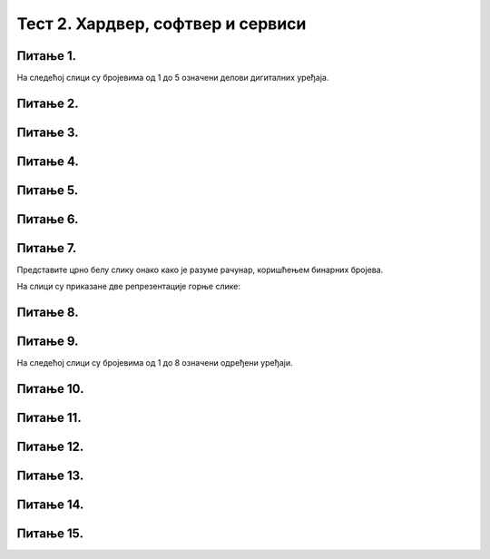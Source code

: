 Тест 2. Хардвер, софтвер и сервиси
==================================

Питање 1.
~~~~~~~~~

На следећој слици су бројевима од 1 до 5 означени делови дигиталних уређаја.

.. image:: ../../_images/L2S18.png
    :align: center
    :width: 700px

.. dragndrop:: L2P6
    :feedback: Tвој одговор није тачан. Покушај поново!
    :match_1: Графичка картица|||1
    :match_2: Хард диск|||2
    :match_3: Матична плоча|||3
    :match_4: Процесор|||4
    :match_5: РАМ|||5

    На основу горње слике појединачних делова дигиталног уређаја споји одговарајуће појмове са бројевима од 1 до 5.

Питање 2.
~~~~~~~~~

.. fillintheblank:: L2P8

    Ако се један знак текстуалног документа чува као 1 бит. Колико ће заузети меморије текст "Понедељак" у текстуалном документу. Унеси решење.

    Одговор: |blank|

    - :9: Тачно
      :x: Одговор није тачан.

Питање 3.
~~~~~~~~~

.. mchoice:: L2P9
    :multiple_answers:
    :answer_a: Графичка картица
    :feedback_a: Тачно    
    :answer_b: Звучна картица
    :feedback_b: Нетачно    
    :answer_c: Матична плоча
    :feedback_c: Нетачно
    :answer_d: Хард диск
    :feedback_d: Нетачно
    :answer_e: Меморија
    :feedback_e: Нетачно 
    :correct: а

    Како се назива уређај - картица која је задужена да креира и контролише слику која се приказује на екрану.

Питање 4.
~~~~~~~~~

.. mchoice:: L2P10
    :multiple_answers:
    :answer_a: да извршава наредбе и обрађује податке.
    :feedback_a: Тачно    
    :answer_b: да чува податке и програме.
    :feedback_b: Нетачно    
    :answer_c: да трајно чува податке и програме.
    :feedback_c: Нетачно
    :answer_d: да повезује све делове у складну целину.
    :feedback_d: Нетачно
    :answer_e: да обезбеђује да чујемо звук.
    :feedback_e: Нетачно 
    :correct: а

    Која је улога процесора?

Питање 5.
~~~~~~~~~

.. fillintheblank:: L2P11

    Како се називају физички делови (компоненте) рачунара или дигиталних уређаја. Унеси решење малим словима ћириличким писмом.

    Одговор: |blank|

    - :хардвер: Тачно
      :x: Одговор није тачан.


Питање 6.
~~~~~~~~~

.. mchoice:: L2P12
    :multiple_answers:
    :answer_a: Графичка картица
    :feedback_a: Нетачно    
    :answer_b: Звучна картица
    :feedback_b: Нетачно    
    :answer_c: Матична плоча
    :feedback_c: Нетачно
    :answer_d: Хард диск
    :feedback_d: Тачно
    :answer_e: Меморија
    :feedback_e: Нетачно 
    :correct: d

    Како се назива уређај за трајно чување података и програма?

Питање 7.
~~~~~~~~~

Представите црно белу слику онако како је разуме рачунар, коришћењем бинарних бројева. 

.. image:: ../../_images/L2S12.png
    :width: 300px
    :align: center 

На слици су приказане две репрезентације горње слике:

.. image:: ../../_images/L2S19.png
    :width: 600px
    :align: center 

.. fillintheblank:: L2P13

    Унеси редни број слике која представља праву репрезентацију горње слике. 

    Одговор: |blank|

    - :1: Тачно
      :x: Одговор није тачан. 
   
Питање 8.
~~~~~~~~~

.. mchoice:: L2P14
    :multiple_answers:
    :answer_a: десимални
    :feedback_a: Нетачно    
    :answer_b: бинарни
    :feedback_b: Тачно    
    :answer_c: декадни
    :feedback_c: Нетачно
    :answer_d: бинарни и декадни
    :feedback_d: Нетачно
    :correct: b

    У ком облику морају бити подаци да би рачунар могао да их обрађује?

Питање 9.
~~~~~~~~~

На следећој слици су бројевима од 1 до 8 означени одређени уређаји.

.. image:: ../../_images/L2S17.png
    :align: center
    :width: 700px

.. dragndrop:: L2P15
    :feedback: Tвој одговор није тачан. Покушај поново!
    :match_1: Монитор|||1
    :match_2: Миш|||2
    :match_3: Лаптоп рачунар|||3
    :match_4: Штампач|||4
    :match_5: Тастатура|||5
    :match_6: Кућиште|||6
    :match_7: Веб-камера|||7
    :match_8: Звучници|||8

    На основу горње слике уређаја споји одговарајуће појмове са бројевима од 1 до 8.

Питање 10.
~~~~~~~~~~

.. fillintheblank:: L2P16

    Како се назива број пиксела од којих је сачињена нека слика. Унеси решење малим словима ћириличким писмом.

    Одговор: |blank|

    - :резолуција: Тачно
      :x: Одговор није тачан.

Питање 11.
~~~~~~~~~~

.. fillintheblank:: L2P17

    Како се назива уређај који се користи за унос текста, бројева, знакова и инструкција. Унеси решење малим словима ћириличким писмом.

    Одговор: |blank|

    - :тастатура: Тачно
      :x: Одговор није тачан.

Питање 12.
~~~~~~~~~~

.. mchoice:: L2P18
    :multiple_answers:
    :answer_a: Софтвер
    :feedback_a: Нетачно    
    :answer_b: Оперативни систем
    :feedback_b: Тачно    
    :answer_c: Апликативни програм
    :feedback_c: Нетачно
    :answer_d: Сервис
    :feedback_d: Нетачно
    :correct: b

    Како се назива програм који препознаје, повезује и управља радом свих физичких делова дигиталног уређаја?

Питање 13.
~~~~~~~~~~

.. fillintheblank:: L2P19

    Како се назива програм који објашњава оперативном систему како да на правилан начин користи неки од постојећих или нови део хардвера. Унеси решење малим словима ћириличким писмом.

    Одговор: |blank|

    - :драјвер: Тачно
      :x: Одговор није тачан.

Питање 14.
~~~~~~~~~~

.. mchoice:: L2P20
    :multiple_answers:
    :answer_a: Софтвер
    :feedback_a: Нетачно    
    :answer_b: Сервис
    :feedback_b: Нетачно    
    :answer_c: Рачунарски облак
    :feedback_c: Тачно
    :answer_d: Оперативни систем
    :feedback_d: Нетачно
    :correct: c

    Како се назива сервис који се користи за смештање података и информација на удаљене рачунаре, уместо на сопствене дигиталне уређаје?

Питање 15.
~~~~~~~~~~

.. fillintheblank:: L2P21

    Како се називају програми који контролишу рад самог дигиталног уређаја. Унеси решење малим словима ћириличким писмом.

    Одговор: |blank|

    - :системски програми: Тачно
      :x: Одговор није тачан.